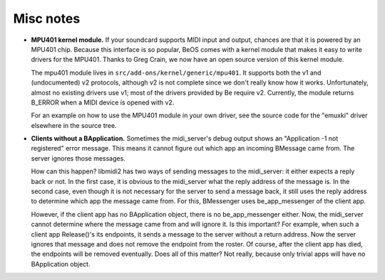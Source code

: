 Misc notes
==========

-  **MPU401 kernel module.** If your soundcard supports MIDI input and
   output, chances are that it is powered by an MPU401 chip. Because
   this interface is so popular, BeOS comes with a kernel module that
   makes it easy to write drivers for the MPU401. Thanks to Greg Crain,
   we now have an open source version of this kernel module.

   The mpu401 module lives in ``src/add-ons/kernel/generic/mpu401``. It
   supports both the v1 and (undocumented) v2 protocols, although v2 is
   not complete since we don't really know how it works. Unfortunately,
   almost no existing drivers use v1; most of the drivers provided by Be
   require v2. Currently, the module returns B_ERROR when a MIDI device
   is opened with v2.

   For an example on how to use the MPU401 module in your own driver,
   see the source code for the "emuxki" driver elsewhere in the source
   tree.

-  **Clients without a BApplication.** Sometimes the midi_server's debug
   output shows an "Application -1 not registered" error message. This
   means it cannot figure out which app an incoming BMessage came from.
   The server ignores those messages.

   How can this happen? libmidi2 has two ways of sending messages to the
   midi_server: it either expects a reply back or not. In the first
   case, it is obvious to the midi_server what the reply address of the
   message is. In the second case, even though it is not necessary for
   the server to send a message back, it still uses the reply address to
   determine which app the message came from. For this, BMessenger uses
   be_app_messenger of the client app.

   However, if the client app has no BApplication object, there is no
   be_app_messenger either. Now, the midi_server cannot determine where
   the message came from and will ignore it. Is this important? For
   example, when such a client app Release()'s its endpoints, it sends a
   message to the server without a return address. Now the server
   ignores that message and does not remove the endpoint from the
   roster. Of course, after the client app has died, the endpoints will
   be removed eventually. Does all of this matter? Not really, because
   only trivial apps will have no BApplication object.
